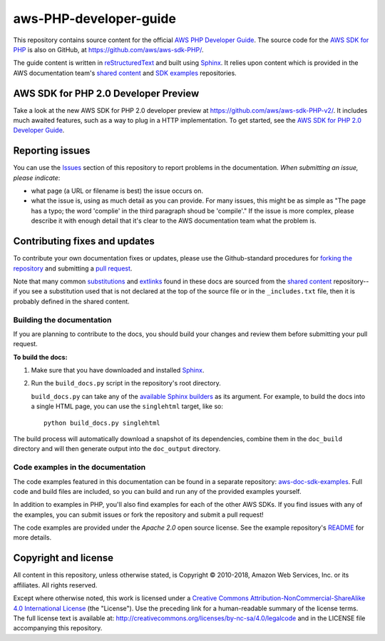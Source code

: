 .. Copyright 2010-2018 Amazon.com, Inc. or its affiliates. All Rights Reserved.

   This work is licensed under a Creative Commons Attribution-NonCommercial-ShareAlike 4.0
   International License (the "License"). You may not use this file except in compliance with the
   License. A copy of the License is located at http://creativecommons.org/licenses/by-nc-sa/4.0/.

   This file is distributed on an "AS IS" BASIS, WITHOUT WARRANTIES OR CONDITIONS OF ANY KIND,
   either express or implied. See the License for the specific language governing permissions and
   limitations under the License.

########################
aws-PHP-developer-guide
########################

This repository contains source content for the official `AWS PHP Developer Guide`_. The source
code for the `AWS SDK for PHP`_ is also on GitHub, at https://github.com/aws/aws-sdk-PHP/.

The guide content is written in reStructuredText_ and built using Sphinx_. It relies upon content
which is provided in the AWS documentation team's `shared content`_ and `SDK examples`_
repositories.

AWS SDK for PHP 2.0 Developer Preview
======================================
Take a look at the new AWS SDK for PHP 2.0 developer preview at https://github.com/aws/aws-sdk-PHP-v2/.
It includes much awaited features, such as a way to plug in a HTTP implementation. To get started,
see the `AWS SDK for PHP 2.0 Developer Guide`_.

Reporting issues
================

You can use the Issues_ section of this repository to report problems in the documentation. *When
submitting an issue, please indicate*:

* what page (a URL or filename is best) the issue occurs on.

* what the issue is, using as much detail as you can provide. For many issues, this might be as
  simple as "The page has a typo; the word 'complie' in the third paragraph shoud be 'compile'." If
  the issue is more complex, please describe it with enough detail that it's clear to the AWS
  documentation team what the problem is.


Contributing fixes and updates
==============================

To contribute your own documentation fixes or updates, please use the Github-standard procedures for
`forking the repository`_ and submitting a `pull request`_.

Note that many common substitutions_ and extlinks_ found in these docs are sourced from the `shared
content`_ repository--if you see a substitution used that is not declared at the top of the source
file or in the ``_includes.txt`` file, then it is probably defined in the shared content.


Building the documentation
--------------------------

If you are planning to contribute to the docs, you should build your changes and review them before
submitting your pull request.

**To build the docs:**

1. Make sure that you have downloaded and installed Sphinx_.
2. Run the ``build_docs.py`` script in the repository's root directory.

   ``build_docs.py`` can take any of the `available Sphinx builders`_ as its argument. For example,
   to build the docs into a single HTML page, you can use the ``singlehtml`` target, like so::

     python build_docs.py singlehtml

The build process will automatically download a snapshot of its dependencies, combine them in the
``doc_build`` directory and will then generate output into the ``doc_output`` directory.


Code examples in the documentation
----------------------------------

The code examples featured in this documentation can be found in a separate repository:
`aws-doc-sdk-examples <https://github.com/awsdocs/aws-doc-sdk-examples/tree/master/PHP>`_. Full
code and build files are included, so you can build and run any of the provided examples yourself.

In addition to examples in PHP, you'll also find examples for each of the other AWS SDKs. If you
find issues with any of the examples, you can submit issues or fork the repository and submit a pull
request!

The code examples are provided under the *Apache 2.0* open source license. See the example
repository's `README <https://github.com/awsdocs/aws-doc-sdk-examples/blob/master/README.rst>`_ for
more details.


Copyright and license
=====================

All content in this repository, unless otherwise stated, is Copyright © 2010-2018, Amazon Web
Services, Inc. or its affiliates. All rights reserved.

Except where otherwise noted, this work is licensed under a `Creative Commons
Attribution-NonCommercial-ShareAlike 4.0 International License
<http://creativecommons.org/licenses/by-nc-sa/4.0/>`_ (the "License"). Use the preceding link for a
human-readable summary of the license terms. The full license text is available at:
http://creativecommons.org/licenses/by-nc-sa/4.0/legalcode and in the LICENSE file accompanying this
repository.

.. =================================================================================
.. Links used in the README. For sanity's sake, keep this list sorted alphabetically
.. =================================================================================

.. _`available sphinx builders`: http://www.sphinx-doc.org/en/stable/builders.html
.. _`aws PHP developer guide`: http://docs.aws.amazon.com/sdk-for-PHP/v1/developer-guide/welcome.html
.. _`aws sdk for PHP 2.0 developer guide`: http://docs.aws.amazon.com/sdk-for-PHP/v2/developer-guide/welcome.html
.. _`aws sdk for PHP`: https://aws.amazon.com/sdk-for-PHP/
.. _`forking the repository`: https://help.github.com/articles/fork-a-repo/
.. _`pull request`: https://help.github.com/articles/using-pull-requests/
.. _`shared content`: https://github.com/awsdocs/aws-doc-shared-content
.. _`sdk examples`: https://github.com/awsdocs/aws-doc-sdk-examples
.. _extlinks: http://www.sphinx-doc.org/en/stable/ext/extlinks.html
.. _issues: https://github.com/awsdocs/aws-PHP-developer-guide/issues
.. _restructuredtext: http://docutils.sourceforge.net/rst.html
.. _sphinx: http://www.sphinx-doc.org/en/stable/
.. _substitutions: http://www.sphinx-doc.org/en/stable/rest.html#substitutions
